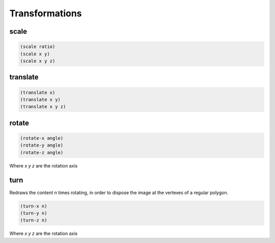 ===============
Transformations
===============


scale
-----
.. code-block:: clj

    (scale ratio)
    (scale x y)
    (scale x y z)


translate
---------
.. code-block:: clj

    (translate x)
    (translate x y)
    (translate x y z)


rotate
------
.. code-block:: clj

    (rotate-x angle)
    (rotate-y angle)
    (rotate-z angle)

Where `x y z` are the rotation axis


turn
----
Redraws the content `n` times rotating, in order to dispose the image at the
vertexes of a regular polygon.

.. code-block:: clj

    (turn-x n)
    (turn-y n)
    (turn-z n)

Where `x y z` are the rotation axis
